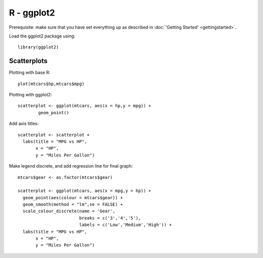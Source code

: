 R - ggplot2
===========
Prerequisite: make sure that you have set everything up as described in :doc:`'Getting Started' <gettingstarted>`.

Load the ggplot2 package using:

.. highlight:: R

::
   
	library(ggplot2)

Scatterplots
------------

Plotting with base R::

	plot(mtcars$hp,mtcars$mpg)

Plotting with ggplot2::
	
	scatterplot <- ggplot(mtcars, aes(x = hp,y = mpg)) +
  		geom_point()

Add axis titles::

	scatterplot <- scatterplot +
	  labs(title = "MPG vs HP",
	       x = "HP",
	       y = "Miles Per Gallon")

Make legend discrete, and add regression line for final graph::

	mtcars$gear <- as.factor(mtcars$gear)

	scatterplot <- ggplot(mtcars, aes(x = mpg,y = hp)) +
	  geom_point(aes(colour = mtcars$gear)) +
	  geom_smooth(method = "lm",se = FALSE) +
	  scale_colour_discrete(name = 'Gear',
	                        breaks = c('3','4','5'),
	                        labels = c('Low','Medium','High')) +
	  labs(title = "MPG vs HP",
	       x = "HP",
	       y = "Miles Per Gallon")
